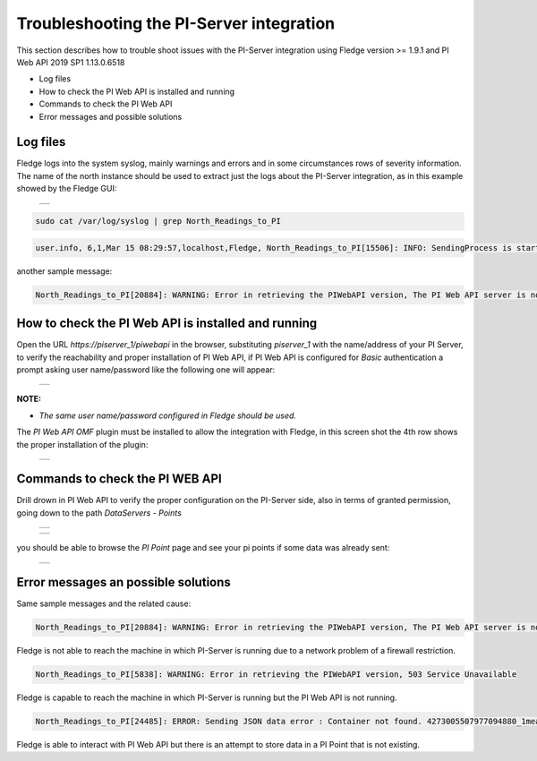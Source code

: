 .. Images
.. |img_001| image:: images/tshooting_pi_001.jpg
.. |img_002| image:: images/tshooting_pi_002.jpg
.. |img_003| image:: images/tshooting_pi_003.jpg
.. |img_004| image:: images/tshooting_pi_004.jpg
.. |img_005| image:: images/tshooting_pi_005.jpg
.. |img_006| image:: images/tshooting_pi_006.jpg

Troubleshooting the PI-Server integration
=========================================

This section describes how to trouble shoot issues with the PI-Server integration
using Fledge version >= 1.9.1 and PI Web API 2019 SP1 1.13.0.6518

- Log files
- How to check the PI Web API is installed and running
- Commands to check the PI Web API
- Error messages and possible solutions

Log files
---------

Fledge logs into the system syslog, mainly warnings and errors and in some circumstances rows of severity information.
The name of the north instance should be used to extract just the logs about the PI-Server integration, as in this example
showed by the Fledge GUI:

  +-----------+
  | |img_003| |
  +-----------+

.. code-block:: console

    sudo cat /var/log/syslog | grep North_Readings_to_PI

.. code-block:: console

    user.info, 6,1,Mar 15 08:29:57,localhost,Fledge, North_Readings_to_PI[15506]: INFO: SendingProcess is starting

another sample message:

.. code-block:: console

    North_Readings_to_PI[20884]: WARNING: Error in retrieving the PIWebAPI version, The PI Web API server is not reachable, verify the network reachability

How to check the PI Web API is installed and running
----------------------------------------------------

Open the URL *https://piserver_1/piwebapi* in the browser, substituting *piserver_1* with the name/address of your PI Server, to
verify the reachability and proper installation of PI Web API, if PI Web API is configured for *Basic* authentication
a prompt asking user name/password like the following one will appear:

  +-----------+
  | |img_002| |
  +-----------+

**NOTE:**

- *The same user name/password configured in Fledge should be used.*

The *PI Web API OMF* plugin must be installed to allow the integration with Fledge, in this screen shot the 4th row shows the
proper installation of the plugin:

  +-----------+
  | |img_001| |
  +-----------+

Commands to check the PI WEB API
--------------------------------

Drill drown in PI Web API to verify the proper configuration on the PI-Server side, also in terms of granted permission,
going down to the path *DataServers* - *Points*

  +-----------+
  | |img_004| |
  +-----------+

  +-----------+
  | |img_005| |
  +-----------+

you should be able to browse the *PI Point* page and see your pi points if some data was already sent:

  +-----------+
  | |img_006| |
  +-----------+

Error messages an possible solutions
------------------------------------

Same sample messages and the related cause:

.. code-block:: console

    North_Readings_to_PI[20884]: WARNING: Error in retrieving the PIWebAPI version, The PI Web API server is not reachable, verify the network reachability

Fledge is not able to reach the machine in which PI-Server is running due to a network problem of a firewall restriction.

.. code-block:: console

    North_Readings_to_PI[5838]: WARNING: Error in retrieving the PIWebAPI version, 503 Service Unavailable

Fledge is capable to reach the machine in which PI-Server is running but the PI Web API is not running.

.. code-block:: console

    North_Readings_to_PI[24485]: ERROR: Sending JSON data error : Container not found. 4273005507977094880_1measurement_sin_4816_asset_1 - WIN-4M7ODKB0RH2:443 /piwebapi/omf

Fledge is able to interact with PI Web API but there is an attempt to store data in a PI Point that is not existing.


